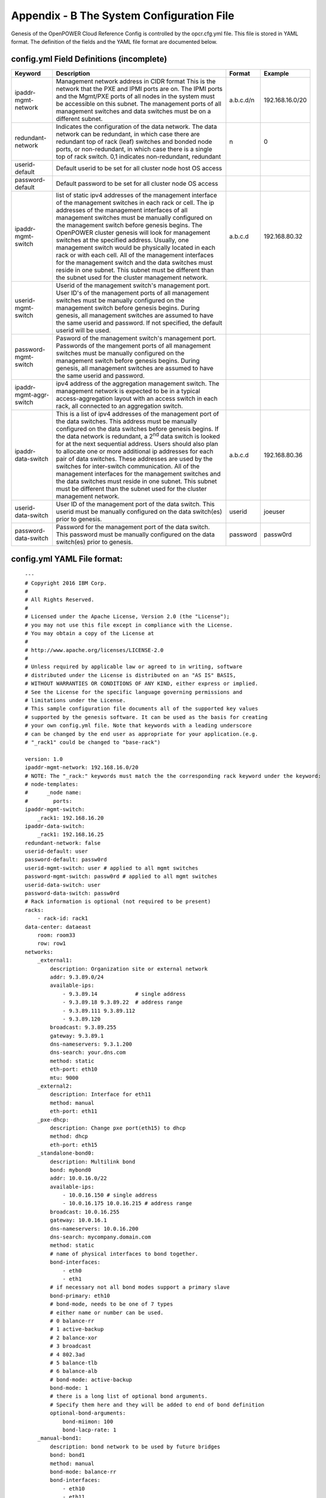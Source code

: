 
Appendix - B The System Configuration File 
===========================================

Genesis of the OpenPOWER Cloud Reference Config is controlled by the
opcr.cfg.yml file. This file is stored in YAML format. The definition of
the fields and the YAML file format are documented below.

config.yml Field Definitions (incomplete)
-------------------------------------------

+---------------------------+-----------------------------------------------------------------------------------------------------------------------------------------------------------------------------------------------------------------------------------------------------------------------------------------------------------------------------------------------------------------------------------------------------------------------------------------------------------------------------------------------------------------------------------------------------------------------------------------------------------------------------------------------------------------------+----------------+-------------------+
| **Keyword**               | **Description**                                                                                                                                                                                                                                                                                                                                                                                                                                                                                                                                                                                                                                                       | **Format**     | **Example**       |
+---------------------------+-----------------------------------------------------------------------------------------------------------------------------------------------------------------------------------------------------------------------------------------------------------------------------------------------------------------------------------------------------------------------------------------------------------------------------------------------------------------------------------------------------------------------------------------------------------------------------------------------------------------------------------------------------------------------+----------------+-------------------+
| ipaddr-mgmt-network       | Management network address in CIDR format This is the network that the PXE and IPMI ports are on. The IPMI ports and the Mgmt/PXE ports of all nodes in the system must be accessible on this subnet. The management ports of all management switches and data switches must be on a different subnet.                                                                                                                                                                                                                                                                                                                                                                | a.b.c.d/n      | 192.168.16.0/20   |
+---------------------------+-----------------------------------------------------------------------------------------------------------------------------------------------------------------------------------------------------------------------------------------------------------------------------------------------------------------------------------------------------------------------------------------------------------------------------------------------------------------------------------------------------------------------------------------------------------------------------------------------------------------------------------------------------------------------+----------------+-------------------+
| redundant-network         | Indicates the configuration of the data network. The data network can be redundant, in which case there are redundant top of rack (leaf) switches and bonded node ports, or non-redundant, in which case there is a single top of rack switch. 0,1 indicates non-redundant, redundant                                                                                                                                                                                                                                                                                                                                                                                 | n              | 0                 |
+---------------------------+-----------------------------------------------------------------------------------------------------------------------------------------------------------------------------------------------------------------------------------------------------------------------------------------------------------------------------------------------------------------------------------------------------------------------------------------------------------------------------------------------------------------------------------------------------------------------------------------------------------------------------------------------------------------------+----------------+-------------------+
| userid-default            | Default userid to be set for all cluster node host OS access                                                                                                                                                                                                                                                                                                                                                                                                                                                                                                                                                                                                          |                |                   |
+---------------------------+-----------------------------------------------------------------------------------------------------------------------------------------------------------------------------------------------------------------------------------------------------------------------------------------------------------------------------------------------------------------------------------------------------------------------------------------------------------------------------------------------------------------------------------------------------------------------------------------------------------------------------------------------------------------------+----------------+-------------------+
| password-default          | Default password to be set for all cluster node OS access                                                                                                                                                                                                                                                                                                                                                                                                                                                                                                                                                                                                             |                |                   |
+---------------------------+-----------------------------------------------------------------------------------------------------------------------------------------------------------------------------------------------------------------------------------------------------------------------------------------------------------------------------------------------------------------------------------------------------------------------------------------------------------------------------------------------------------------------------------------------------------------------------------------------------------------------------------------------------------------------+----------------+-------------------+
| ipaddr-mgmt-switch        | list of static ipv4 addresses of the management interface of the management switches in each rack or cell. The ip addresses of the management interfaces of all management switches must be manually configured on the management switch before genesis begins. The OpenPOWER cluster genesis will look for management switches at the specified address. Usually, one management switch would be physically located in each rack or with each cell. All of the management interfaces for the management switch and the data switches must reside in one subnet. This subnet must be different than the subnet used for the cluster management network.               | a.b.c.d        | 192.168.80.32     |
+---------------------------+-----------------------------------------------------------------------------------------------------------------------------------------------------------------------------------------------------------------------------------------------------------------------------------------------------------------------------------------------------------------------------------------------------------------------------------------------------------------------------------------------------------------------------------------------------------------------------------------------------------------------------------------------------------------------+----------------+-------------------+
| userid-mgmt-switch        | Userid of the management switch's management port. User ID's of the management ports of all management switches must be manually configured on the management switch before genesis begins. During genesis, all management switches are assumed to have the same userid and password. If not specified, the default userid will be used.                                                                                                                                                                                                                                                                                                                              |                |                   |
+---------------------------+-----------------------------------------------------------------------------------------------------------------------------------------------------------------------------------------------------------------------------------------------------------------------------------------------------------------------------------------------------------------------------------------------------------------------------------------------------------------------------------------------------------------------------------------------------------------------------------------------------------------------------------------------------------------------+----------------+-------------------+
| password-mgmt-switch      | Pasword of the management switch's management port. Passwords of the mangement ports of all management switches must be manually configured on the management switch before genesis begins. During genesis, all management switches are assumed to have the same userid and password.                                                                                                                                                                                                                                                                                                                                                                                 |                |                   |
+---------------------------+-----------------------------------------------------------------------------------------------------------------------------------------------------------------------------------------------------------------------------------------------------------------------------------------------------------------------------------------------------------------------------------------------------------------------------------------------------------------------------------------------------------------------------------------------------------------------------------------------------------------------------------------------------------------------+----------------+-------------------+
| ipaddr-mgmt-aggr-switch   | ipv4 address of the aggregation management switch. The management network is expected to be in a typical access-aggregation layout with an access switch in each rack, all connected to an aggregation switch.                                                                                                                                                                                                                                                                                                                                                                                                                                                        |                |                   |
+---------------------------+-----------------------------------------------------------------------------------------------------------------------------------------------------------------------------------------------------------------------------------------------------------------------------------------------------------------------------------------------------------------------------------------------------------------------------------------------------------------------------------------------------------------------------------------------------------------------------------------------------------------------------------------------------------------------+----------------+-------------------+
| ipaddr-data-switch        | This is a list of ipv4 addresses of the management port of the data switches. This address must be manually configured on the data switches before genesis begins. If the data network is redundant, a 2\ :sup:`nd` data switch is looked for at the next sequential address. Users should also plan to allocate one or more additional ip addresses for each pair of data switches. These addresses are used by the switches for inter-switch communication. All of the management interfaces for the management switches and the data switches must reside in one subnet. This subnet must be different than the subnet used for the cluster management network.    | a.b.c.d        | 192.168.80.36     |
+---------------------------+-----------------------------------------------------------------------------------------------------------------------------------------------------------------------------------------------------------------------------------------------------------------------------------------------------------------------------------------------------------------------------------------------------------------------------------------------------------------------------------------------------------------------------------------------------------------------------------------------------------------------------------------------------------------------+----------------+-------------------+
| userid-data-switch        | User ID of the management port of the data switch. This userid must be manually configured on the data switch(es) prior to genesis.                                                                                                                                                                                                                                                                                                                                                                                                                                                                                                                                   | userid         | joeuser           |
+---------------------------+-----------------------------------------------------------------------------------------------------------------------------------------------------------------------------------------------------------------------------------------------------------------------------------------------------------------------------------------------------------------------------------------------------------------------------------------------------------------------------------------------------------------------------------------------------------------------------------------------------------------------------------------------------------------------+----------------+-------------------+
| password-data-switch      | Password for the management port of the data switch. This password must be manually configured on the data switch(es) prior to genesis.                                                                                                                                                                                                                                                                                                                                                                                                                                                                                                                               | password       | passw0rd          |
+---------------------------+-----------------------------------------------------------------------------------------------------------------------------------------------------------------------------------------------------------------------------------------------------------------------------------------------------------------------------------------------------------------------------------------------------------------------------------------------------------------------------------------------------------------------------------------------------------------------------------------------------------------------------------------------------------------------+----------------+-------------------+


config.yml YAML File format:
----------------------------

::

    ---
    # Copyright 2016 IBM Corp.
    #
    # All Rights Reserved.
    #
    # Licensed under the Apache License, Version 2.0 (the "License");
    # you may not use this file except in compliance with the License.
    # You may obtain a copy of the License at
    #
    # http://www.apache.org/licenses/LICENSE-2.0
    #
    # Unless required by applicable law or agreed to in writing, software
    # distributed under the License is distributed on an "AS IS" BASIS,
    # WITHOUT WARRANTIES OR CONDITIONS OF ANY KIND, either express or implied.
    # See the License for the specific language governing permissions and
    # limitations under the License.
    # This sample configuration file documents all of the supported key values
    # supported by the genesis software. It can be used as the basis for creating
    # your own config.yml file. Note that keywords with a leading underscore
    # can be changed by the end user as appropriate for your application.(e.g.
    # "_rack1" could be changed to "base-rack")

    version: 1.0
    ipaddr-mgmt-network: 192.168.16.0/20
    # NOTE: The "_rack:" keywords must match the the corresponding rack keyword under the keyword:
    # node-templates:
    #      _node name:
    #        ports:
    ipaddr-mgmt-switch:
        _rack1: 192.168.16.20
    ipaddr-data-switch:
        _rack1: 192.168.16.25
    redundant-network: false
    userid-default: user
    password-default: passw0rd
    userid-mgmt-switch: user # applied to all mgmt switches
    password-mgmt-switch: passw0rd # applied to all mgmt switches
    userid-data-switch: user
    password-data-switch: passw0rd
    # Rack information is optional (not required to be present)
    racks:
        - rack-id: rack1
    data-center: dataeast
        room: room33
        row: row1
    networks:
        _external1:
            description: Organization site or external network
            addr: 9.3.89.0/24
            available-ips:
                - 9.3.89.14            # single address
                - 9.3.89.18 9.3.89.22  # address range
                - 9.3.89.111 9.3.89.112
                - 9.3.89.120
            broadcast: 9.3.89.255
            gateway: 9.3.89.1
            dns-nameservers: 9.3.1.200
            dns-search: your.dns.com
            method: static
            eth-port: eth10
            mtu: 9000
        _external2:
            description: Interface for eth11
            method: manual
            eth-port: eth11
        _pxe-dhcp:
            description: Change pxe port(eth15) to dhcp
            method: dhcp
            eth-port: eth15
        _standalone-bond0:
            description: Multilink bond
            bond: mybond0
            addr: 10.0.16.0/22
            available-ips:
                - 10.0.16.150 # single address
                - 10.0.16.175 10.0.16.215 # address range
            broadcast: 10.0.16.255
            gateway: 10.0.16.1
            dns-nameservers: 10.0.16.200
            dns-search: mycompany.domain.com
            method: static
            # name of physical interfaces to bond together.
            bond-interfaces:
                - eth0
                - eth1
            # if necessary not all bond modes support a primary slave
            bond-primary: eth10
            # bond-mode, needs to be one of 7 types
            # either name or number can be used.
            # 0 balance-rr
            # 1 active-backup
            # 2 balance-xor
            # 3 broadcast
            # 4 802.3ad
            # 5 balance-tlb
            # 6 balance-alb
            # bond-mode: active-backup
            bond-mode: 1
            # there is a long list of optional bond arguments.
            # Specify them here and they will be added to end of bond definition
            optional-bond-arguments:
                bond-miimon: 100
                bond-lacp-rate: 1
        _manual-bond1:
            description: bond network to be used by future bridges
            bond: bond1
            method: manual
            bond-mode: balance-rr
            bond-interfaces:
                - eth10
                - eth11
        _cluster-mgmt:
            description: Cluster Management Network
            bridge: br-mgmt
            method: static
            tcp_segmentation_offload: "off" # on/off values need to be enclosed in quotes
            addr: 172.29.236.0/22
            vlan: 10
            eth-port: eth10
            bridge-port: veth-infra # add a veth pair to the bridge
        _vm-vxlan-network:
            description: vm vxlan Network
            bridge: br-vxlan
            method: static
            addr: 172.29.240.0/22
            vlan: 30
            eth-port: eth11
        _vm-vlan-network:
            description: vm vlan Network
            bridge: br-vlan
            method: static
            addr: 0.0.0.0/1 # Host nodes do not get IPs assigned in this network
            eth-port: eth11 # No specified vlan. Allows use with untagged vlan
            bridge-port: veth12
    node-templates:
        _node-name:
            hostname: controller
            userid-ipmi: userid
            password-ipmi: password
            cobbler-profile: ubuntu-14.04.4-server-amd64
            os-disk: /dev/sda
            users:
                - name: user1
                groups: sudo
                - name: testuser1
                groups: testgroup
            groups:
                - name: testgroup
            name-interfaces:
                mac-pxe: eth15 # This keyword is paired to ports: pxe: keyword
                mac-eth10: eth10 # This keyword is paired to ports: eth10: keyword
                mac-eth11: eth11 # This keyword is paired to ports: eth11: keyword
   # Each host has one network interface for each of these ports and
   # these port numbers represent the switch port number to which the host
   # interface is physically cabled.
   # To add or remove hosts for this node-template you add or remove
   # switch port numbers to these ports.
            ports:
                pxe:
                    _rack1:
                        - 1
                        - 2
                        - 3
                ipmi:
                    _rack1:
                        - 4
                        - 5
                        - 6
                eth10:
                    _rack1:
                        - 1
                        - 2
                        - 3
                eth11:
                    _rack1:
                        - 4
                        - 5
                        - 6
            networks:
                - _cluster-mgmt
                - _vm-vxlan-network
                - _vm-vlan-network
                - _external1
                - _external2
                - _pxe-dhcp
                - _manual-bond1
                - _standalone-bond0
        _compute:
            hostname: compute
            userid-ipmi: userid
            password-ipmi: password
            cobbler-profile: ubuntu-14.04.4-server-amd64
            name-interfaces:
                mac-pxe: eth15
                mac-eth10: eth10
                mac-eth11: eth11
            # Each host has one network interface for each of these ports and
            # these port numbers represent the switch port number to which the host
            # interface is cabled.
            # To add or remove hosts for this node-template you add or remove
            # switch port numbers to these ports.
            ports:
                pxe:
                    _rack1:
                        - 7
                        - 8
                        - 9
                ipmi:
                    _rack1:
                        - 10
                        - 11
                        - 12
                eth10:
                    _rack1:
                        - 7
                        - 8
                        - 9
                eth11:
                    _rack1:
                        - 10
                        - 11
                        - 12
            networks:
                - _cluster-mgmt
                - _vm-vxlan-network
                - _vm-vlan-network
                - _external1
                - _external2
                - _pxe-dhcp
                - _manual-bond1
                - _standalone-bond0
    software-bootstrap-hosts: all
    software-bootstrap-cmd: |
        apt-get update
        apt-get upgrade -y
    # Additional key/value pairs are not processed by Genesis, but are copied into
    # the inventory.yml file and made available to post-Genesis scripts and/or
    # playbooks.

